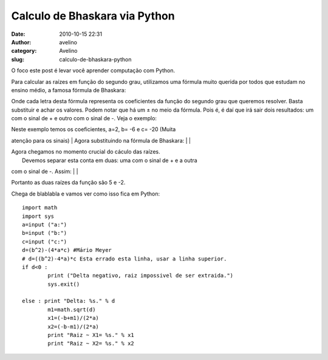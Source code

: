 Calculo de Bhaskara via Python
##############################
:date: 2010-10-15 22:31
:author: avelino
:category: Avelino
:slug: calculo-de-bhaskara-python

O foco este post é levar você aprender computação com Python.

Para calcular as raízes em função do segundo grau, utilizamos uma
fórmula muito querida por todos que estudam no ensino médio, a famosa
fórmula de Bhaskara:

.. raw:: html

   <div class="separator" style="clear: both; text-align: center;">

|image0|

.. raw:: html

   </div>

Onde cada letra desta fórmula representa os coeficientes da função do
segundo grau que queremos resolver. Basta substituir e achar os valores.
Podem notar que há um ± no meio da fórmula. Pois é, é daí que irá sair
dois resultados: um com o sinal de + e outro com o sinal de -. Veja o
exemplo: |image1|

| Neste exemplo temos os coeficientes, a=2, b= -6 e c= -20 (Muita
atenção para os sinais)
|  Agora substituindo na fórmula de Bhaskara:
|  |image2|
|  |image3|

| Agora chegamos no momento crucial do cáculo das raízes.
|  Devemos separar esta conta em duas: uma com o sinal de + e a outra
com o sinal de -. Assim:
|  |image4|
|  |image5|

Portanto as duas raízes da função são 5 e -2.

Chega de blablabla e vamos ver como isso fica em Python:

::


    import math
    import sys
    a=input ("a:")
    b=input ("b:")
    c=input ("c:")
    d=(b^2)-(4*a*c) #Mário Meyer
    # d=((b^2)-4*a)*c Esta errado esta linha, usar a linha superior.
    if d<0 :
            print ("Delta negativo, raiz impossivel de ser extraida.") 
            sys.exit()

    else : print "Delta: %s." % d 
            m1=math.sqrt(d)
            x1=(-b+m1)/(2*a)
            x2=(-b-m1)/(2*a)
            print "Raiz ~ X1= %s." % x1
            print "Raiz ~ X2= %s." % x2

.. |image0| image:: http://4.bp.blogspot.com/_ovJ6PyiUjqA/TLg2zSDpNxI/AAAAAAAACHo/m6HjI7z2Bbw/s1600/bascara.gif
.. |image1| image:: http://2.bp.blogspot.com/_ovJ6PyiUjqA/TLg3Mno-jMI/AAAAAAAACHs/fCi8z113i4A/s1600/mimetex.cgi.gif
.. |image2| image:: http://1.bp.blogspot.com/_ovJ6PyiUjqA/TLg3lDJsNXI/AAAAAAAACHw/YfVQ7BZRn74/s1600/mimetex.cgi+(1).gif
.. |image3| image:: http://3.bp.blogspot.com/_ovJ6PyiUjqA/TLg3ldF6RYI/AAAAAAAACH0/n_ovlQqZx58/s1600/mimetex.cgi+(2).gif
.. |image4| image:: http://3.bp.blogspot.com/_ovJ6PyiUjqA/TLg4Jje6jmI/AAAAAAAACH4/_KTwfrBiiCM/s1600/mimetex.cgi+(3).gif
.. |image5| image:: http://1.bp.blogspot.com/_ovJ6PyiUjqA/TLg4KASi2OI/AAAAAAAACH8/b75a_dgty6s/s1600/mimetex.cgi+(4).gif
